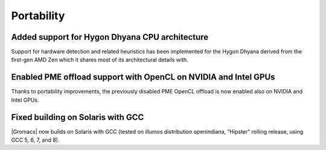 Portability
^^^^^^^^^^^

.. Note to developers!
   Please use """"""" to underline the individual entries for fixed issues in the subfolders,
   otherwise the formatting on the webpage is messed up.
   Also, please use the syntax :issue:`number` to reference issues on GitLab, without the
   a space between the colon and number!

Added support for Hygon Dhyana CPU architecture
""""""""""""""""""""""""""""""""""""""""""""""""""""""""""""""""""""""""""
Support for hardware detection and related heuristics has been implemented
for the Hygon Dhyana derived from the first-gen AMD Zen which it shares most
of its architectural details with.

Enabled PME offload support with OpenCL on NVIDIA and Intel GPUs
""""""""""""""""""""""""""""""""""""""""""""""""""""""""""""""""""""""""""
Thanks to portability improvements, the previously disabled PME OpenCL offload
is now enabled also on NVIDIA and Intel GPUs.

Fixed building on Solaris with GCC
""""""""""""""""""""""""""""""""""""""""""""""""""""""""""""""""""""""""""
|Gromacs| now builds on Solaris with GCC (tested on illumos distribution
openindiana, "Hipster" rolling release, using GCC 5, 6, 7, and 8).
